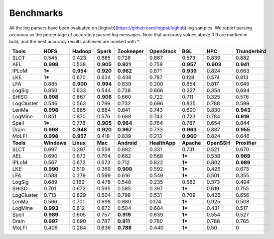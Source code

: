 Benchmarks
==========

All the log parsers have been evaluated on [loghub](https://github.com/logpai/loghub) log samples. We report parsing accuracy as the percentage of accurately parsed log messages. Note that accuracy values above 0.9 are marked in bold, and the best accuracy results achieved are marked with \*. 

+-------------+-------------+------------+------------+---------------+---------------+------------+-------------+-----------------+
| **Tools**   |  **HDFS**   | **Hadoop** | **Spark**  | **Zookeeper** | **OpenStack** |  **BGL**   |   **HPC**   | **Thunderbird** |
+=============+=============+============+============+===============+===============+============+=============+=================+
| SLCT        |    0.545    |   0.423    |   0.685    |     0.726     |     0.867     |   0.573    |    0.839    |      0.882      |
+-------------+-------------+------------+------------+---------------+---------------+------------+-------------+-----------------+
| AEL         |  **0.998**  |   0.538    | **0.905**  |   **0.921**   |     0.758     | **0.957**  |  **0.903**  |    **0.941**    |
+-------------+-------------+------------+------------+---------------+---------------+------------+-------------+-----------------+
| IPLoM       |   **1***    | **0.954**  | **0.920**  |   **0.962**   |     0.871     | **0.939**  |    0.824    |      0.663      |
+-------------+-------------+------------+------------+---------------+---------------+------------+-------------+-----------------+
| LKE         |   **1***    |   0.670    |   0.634    |     0.438     |     0.787     |   0.128    |    0.574    |      0.813      |
+-------------+-------------+------------+------------+---------------+---------------+------------+-------------+-----------------+
| LFA         |    0.885    | **0.900**  | **0.994**  |     0.839     |     0.200     |   0.854    |    0.817    |      0.649      |
+-------------+-------------+------------+------------+---------------+---------------+------------+-------------+-----------------+
| LogSig      |    0.850    |   0.633    |   0.544    |     0.738     |     0.866     |   0.227    |    0.354    |      0.694      |
+-------------+-------------+------------+------------+---------------+---------------+------------+-------------+-----------------+
| SHISO       |  **0.998**  |   0.867    | **0.906**  |     0.660     |     0.722     |   0.711    |    0.325    |      0.576      |
+-------------+-------------+------------+------------+---------------+---------------+------------+-------------+-----------------+
| LogCluster  |    0.546    |   0.563    |   0.799    |     0.732     |     0.696     |   0.835    |    0.788    |      0.599      |
+-------------+-------------+------------+------------+---------------+---------------+------------+-------------+-----------------+
| LenMa       |  **0.998**  |   0.885    |   0.884    |     0.841     |     0.743     |   0.690    |    0.830    |    **0.943**    |
+-------------+-------------+------------+------------+---------------+---------------+------------+-------------+-----------------+
| LogMine     |    0.851    |   0.870    |   0.576    |     0.688     |     0.743     |   0.723    |    0.784    |    **0.919**    |
+-------------+-------------+------------+------------+---------------+---------------+------------+-------------+-----------------+
| Spell       |   **1***    |   0.778    | **0.905**  |   **0.964**   |     0.764     |   0.787    |    0.654    |      0.844      |
+-------------+-------------+------------+------------+---------------+---------------+------------+-------------+-----------------+
| Drain       |  **0.998**  | **0.948**  | **0.920**  |   **0.967**   |     0.733     | **0.963**  |    0.887    |    **0.955**    |
+-------------+-------------+------------+------------+---------------+---------------+------------+-------------+-----------------+
| MoLFI       |  **0.998**  | **0.957**  |   0.418    |     0.839     |     0.213     | **0.960**  |    0.824    |      0.646      |
+-------------+-------------+------------+------------+---------------+---------------+------------+-------------+-----------------+
|                                                                                                                                  |
+-------------+-------------+------------+------------+---------------+---------------+------------+-------------+-----------------+
| **Tools**   | **Windows** | **Linux**  |  **Mac**   |  **Android**  | **HealthApp** | **Apache** | **OpenSSH** |  **Proxifier**  |
+-------------+-------------+------------+------------+---------------+---------------+------------+-------------+-----------------+
| SLCT        |    0.697    |   0.297    |   0.558    |     0.882     |     0.331     |   0.731    |    0.521    |      0.670      |
+-------------+-------------+------------+------------+---------------+---------------+------------+-------------+-----------------+
| AEL         |    0.690    |   0.673    |   0.764    |     0.682     |     0.568     |   **1***   |    0.538    |    **0.969**    |
+-------------+-------------+------------+------------+---------------+---------------+------------+-------------+-----------------+
| IPLoM       |    0.567    |   0.672    |   0.673    |     0.712     |     0.822     |   **1***   |    0.802    |    **0.989**    |
+-------------+-------------+------------+------------+---------------+---------------+------------+-------------+-----------------+
| LKE         |  **0.990**  |   0.519    |   0.369    |   **0.909**   |     0.592     |   **1***   |    0.426    |      0.673      |
+-------------+-------------+------------+------------+---------------+---------------+------------+-------------+-----------------+
| LFA         |    0.588    |   0.279    |   0.599    |     0.616     |     0.549     |   **1***   |    0.501    |      0.355      |
+-------------+-------------+------------+------------+---------------+---------------+------------+-------------+-----------------+
| LogSig      |    0.689    |   0.169    |   0.478    |     0.548     |     0.235     |   0.582    |    0.373    |      0.494      |
+-------------+-------------+------------+------------+---------------+---------------+------------+-------------+-----------------+
| SHISO       |    0.701    |   0.672    |   0.595    |     0.585     |     0.397     |   **1***   |    0.619    |      0.755      |
+-------------+-------------+------------+------------+---------------+---------------+------------+-------------+-----------------+
| LogCluster  |    0.713    |   0.629    |   0.604    |     0.798     |     0.531     |   0.709    |    0.426    |      0.656      |
+-------------+-------------+------------+------------+---------------+---------------+------------+-------------+-----------------+
| LenMa       |    0.566    |   0.701    |   0.698    |     0.880     |     0.174     |   **1***   |    0.925    |      0.508      |
+-------------+-------------+------------+------------+---------------+---------------+------------+-------------+-----------------+
| LogMine     |  **0.993**  |   0.612    |   0.872    |     0.504     |     0.684     |   **1***   |    0.431    |      0.517      |
+-------------+-------------+------------+------------+---------------+---------------+------------+-------------+-----------------+
| Spell       |  **0.989**  |   0.605    |   0.757    |   **0.919**   |     0.639     |   **1***   |    0.554    |      0.527      |
+-------------+-------------+------------+------------+---------------+---------------+------------+-------------+-----------------+
| Drain       |  **0.997**  |   0.690    |   0.787    |   **0.911**   |     0.780     |   **1***   |    0.788    |      0.765      |
+-------------+-------------+------------+------------+---------------+---------------+------------+-------------+-----------------+
| MoLFI       |    0.406    |   0.284    |   0.636    |   **0.788**   |     0.440     |   **1***   |    0.50     |        0        |
+-------------+-------------+------------+------------+---------------+---------------+------------+-------------+-----------------+




